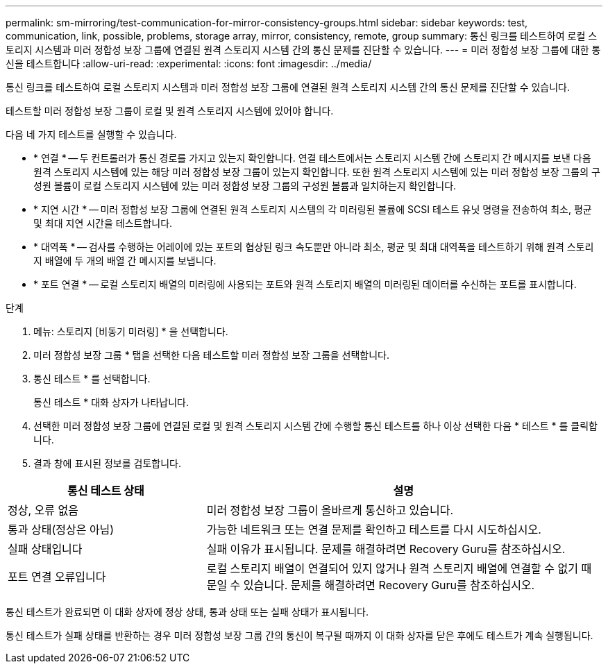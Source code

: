 ---
permalink: sm-mirroring/test-communication-for-mirror-consistency-groups.html 
sidebar: sidebar 
keywords: test, communication, link, possible, problems, storage array, mirror, consistency, remote, group 
summary: 통신 링크를 테스트하여 로컬 스토리지 시스템과 미러 정합성 보장 그룹에 연결된 원격 스토리지 시스템 간의 통신 문제를 진단할 수 있습니다. 
---
= 미러 정합성 보장 그룹에 대한 통신을 테스트합니다
:allow-uri-read: 
:experimental: 
:icons: font
:imagesdir: ../media/


[role="lead"]
통신 링크를 테스트하여 로컬 스토리지 시스템과 미러 정합성 보장 그룹에 연결된 원격 스토리지 시스템 간의 통신 문제를 진단할 수 있습니다.

테스트할 미러 정합성 보장 그룹이 로컬 및 원격 스토리지 시스템에 있어야 합니다.

다음 네 가지 테스트를 실행할 수 있습니다.

* * 연결 * -- 두 컨트롤러가 통신 경로를 가지고 있는지 확인합니다. 연결 테스트에서는 스토리지 시스템 간에 스토리지 간 메시지를 보낸 다음 원격 스토리지 시스템에 있는 해당 미러 정합성 보장 그룹이 있는지 확인합니다. 또한 원격 스토리지 시스템에 있는 미러 정합성 보장 그룹의 구성원 볼륨이 로컬 스토리지 시스템에 있는 미러 정합성 보장 그룹의 구성원 볼륨과 일치하는지 확인합니다.
* * 지연 시간 * -- 미러 정합성 보장 그룹에 연결된 원격 스토리지 시스템의 각 미러링된 볼륨에 SCSI 테스트 유닛 명령을 전송하여 최소, 평균 및 최대 지연 시간을 테스트합니다.
* * 대역폭 * -- 검사를 수행하는 어레이에 있는 포트의 협상된 링크 속도뿐만 아니라 최소, 평균 및 최대 대역폭을 테스트하기 위해 원격 스토리지 배열에 두 개의 배열 간 메시지를 보냅니다.
* * 포트 연결 * -- 로컬 스토리지 배열의 미러링에 사용되는 포트와 원격 스토리지 배열의 미러링된 데이터를 수신하는 포트를 표시합니다.


.단계
. 메뉴: 스토리지 [비동기 미러링] * 을 선택합니다.
. 미러 정합성 보장 그룹 * 탭을 선택한 다음 테스트할 미러 정합성 보장 그룹을 선택합니다.
. 통신 테스트 * 를 선택합니다.
+
통신 테스트 * 대화 상자가 나타납니다.

. 선택한 미러 정합성 보장 그룹에 연결된 로컬 및 원격 스토리지 시스템 간에 수행할 통신 테스트를 하나 이상 선택한 다음 * 테스트 * 를 클릭합니다.
. 결과 창에 표시된 정보를 검토합니다.


[cols="2a,4a"]
|===
| 통신 테스트 상태 | 설명 


 a| 
정상, 오류 없음
 a| 
미러 정합성 보장 그룹이 올바르게 통신하고 있습니다.



 a| 
통과 상태(정상은 아님)
 a| 
가능한 네트워크 또는 연결 문제를 확인하고 테스트를 다시 시도하십시오.



 a| 
실패 상태입니다
 a| 
실패 이유가 표시됩니다. 문제를 해결하려면 Recovery Guru를 참조하십시오.



 a| 
포트 연결 오류입니다
 a| 
로컬 스토리지 배열이 연결되어 있지 않거나 원격 스토리지 배열에 연결할 수 없기 때문일 수 있습니다. 문제를 해결하려면 Recovery Guru를 참조하십시오.

|===
통신 테스트가 완료되면 이 대화 상자에 정상 상태, 통과 상태 또는 실패 상태가 표시됩니다.

통신 테스트가 실패 상태를 반환하는 경우 미러 정합성 보장 그룹 간의 통신이 복구될 때까지 이 대화 상자를 닫은 후에도 테스트가 계속 실행됩니다.
